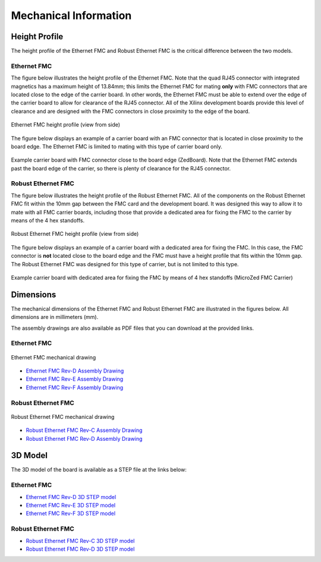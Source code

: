 .. _mec-info:

======================
Mechanical Information
======================

.. _height-profile:

Height Profile
==============

The height profile of the Ethernet FMC and Robust Ethernet FMC is the critical difference
between the two models.

Ethernet FMC
------------
The figure below illustrates the height profile of the Ethernet FMC. Note that the quad
RJ45 connector with integrated magnetics has a maximum height of 13.84mm; this limits 
the Ethernet FMC for mating **only** with FMC connectors that are located close to the 
edge of the carrier board. In other words, the Ethernet FMC must be able to extend over 
the edge of the carrier board to allow for clearance of the RJ45 connector. All of the 
Xilinx development boards provide this level of clearance and are designed with the FMC 
connectors in close proximity to the edge of the board.

.. figure:: images/ethernet-fmc-height-profile.jpg
    :align: center
    :name: ethernet-fmc-height-profile
    
    Ethernet FMC height profile (view from side)

The figure below displays an example of a carrier board with an FMC connector that is
located in close proximity to the board edge. The Ethernet FMC is limited to mating
with this type of carrier board only.

.. figure:: images/zedboard-fmc-connector-on-edge.jpg
    :align: center
    :name: zedboard-fmc-connector-on-edge
    
    Example carrier board with FMC connector close to the board edge (ZedBoard).
    Note that the Ethernet FMC extends past the board edge of the carrier, so there
    is plenty of clearance for the RJ45 connector.


Robust Ethernet FMC
-------------------
The figure below illustrates the height profile of the Robust Ethernet FMC. All of the
components on the Robust Ethernet FMC fit within the 10mm gap between the FMC card and
the development board. It was designed this way to allow it to mate with all FMC carrier
boards, including those that provide a dedicated area for fixing the FMC to the carrier
by means of the 4 hex standoffs.

.. figure:: images/robust-ethernet-fmc-height-profile.jpg
    :align: center
    :name: robust-ethernet-fmc-height-profile
    
    Robust Ethernet FMC height profile (view from side)

The figure below displays an example of a carrier board with a dedicated area for fixing
the FMC. In this case, the FMC connector is **not** located close to the board edge and
the FMC must have a height profile that fits within the 10mm gap. The Robust Ethernet 
FMC was designed for this type of carrier, but is not limited to this type.

.. figure:: images/microzed-fmc-dedicated-area.jpg
    :align: center
    :name: microzed-fmc-dedicated-area
    
    Example carrier board with dedicated area for fixing the FMC by means of 4 hex
    standoffs (MicroZed FMC Carrier)



Dimensions
==========

The mechanical dimensions of the Ethernet FMC and Robust Ethernet FMC are illustrated
in the figures below. All dimensions are in millimeters (mm).

The assembly drawings are also available as PDF files that you can download at the provided links.

Ethernet FMC
------------

.. figure:: images/ethernet-fmc-mec-top.jpg
    :align: center
    :name: ethernet-fmc-mec-top
    
    Ethernet FMC mechanical drawing

* `Ethernet FMC Rev-D Assembly Drawing <http://ethernetfmc.com/downloads/EthFMC_ASSM_RevD.PDF>`_
* `Ethernet FMC Rev-E Assembly Drawing <http://ethernetfmc.com/downloads/EthFMC_ASSM_RevE.PDF>`_
* `Ethernet FMC Rev-F Assembly Drawing <http://ethernetfmc.com/downloads/EthFMC_ASSM_RevF.PDF>`_

Robust Ethernet FMC
-------------------

.. figure:: images/robust-ethernet-fmc-mec-top.jpg
    :align: center
    :name: robust-ethernet-fmc-mec-top
    
    Robust Ethernet FMC mechanical drawing

* `Robust Ethernet FMC Rev-C Assembly Drawing <http://ethernetfmc.com/downloads/RobustEthFMC_ASSM_RevC.PDF>`_
* `Robust Ethernet FMC Rev-D Assembly Drawing <http://ethernetfmc.com/downloads/RobustEthFMC_ASSM_RevD.PDF>`_

3D Model
========

The 3D model of the board is available as a STEP file at the links below:

Ethernet FMC
------------

* `Ethernet FMC Rev-D 3D STEP model <http://ethernetfmc.com/downloads/EthernetFMC_RevD_3D.zip>`_
* `Ethernet FMC Rev-E 3D STEP model <http://ethernetfmc.com/downloads/EthernetFMC_RevE_3D.zip>`_
* `Ethernet FMC Rev-F 3D STEP model <http://ethernetfmc.com/downloads/EthernetFMC_RevF_3D.zip>`_

Robust Ethernet FMC
-------------------

* `Robust Ethernet FMC Rev-C 3D STEP model <http://ethernetfmc.com/downloads/RobustEthernetFMC_RevC_3D.zip>`_
* `Robust Ethernet FMC Rev-D 3D STEP model <http://ethernetfmc.com/downloads/RobustEthernetFMC_RevD_3D.zip>`_


